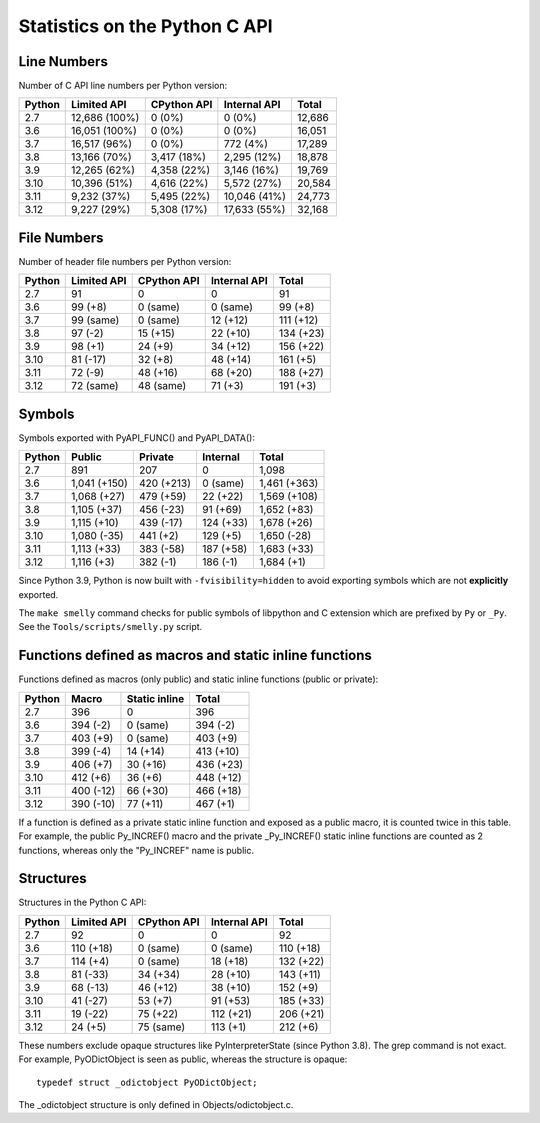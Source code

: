 ++++++++++++++++++++++++++++++
Statistics on the Python C API
++++++++++++++++++++++++++++++

Line Numbers
============

Number of C API line numbers per Python version:

======  =============  ===========  ============  ======
Python  Limited API    CPython API  Internal API  Total
======  =============  ===========  ============  ======
2.7     12,686 (100%)  0 (0%)       0 (0%)        12,686
3.6     16,051 (100%)  0 (0%)       0 (0%)        16,051
3.7     16,517 (96%)   0 (0%)       772 (4%)      17,289
3.8     13,166 (70%)   3,417 (18%)  2,295 (12%)   18,878
3.9     12,265 (62%)   4,358 (22%)  3,146 (16%)   19,769
3.10    10,396 (51%)   4,616 (22%)  5,572 (27%)   20,584
3.11    9,232 (37%)    5,495 (22%)  10,046 (41%)  24,773
3.12    9,227 (29%)    5,308 (17%)  17,633 (55%)  32,168
======  =============  ===========  ============  ======

File Numbers
============

Number of header file numbers per Python version:

======  ===========  ===========  ============  =========
Python  Limited API  CPython API  Internal API  Total
======  ===========  ===========  ============  =========
2.7     91           0            0             91
3.6     99 (+8)      0 (same)     0 (same)      99 (+8)
3.7     99 (same)    0 (same)     12 (+12)      111 (+12)
3.8     97 (-2)      15 (+15)     22 (+10)      134 (+23)
3.9     98 (+1)      24 (+9)      34 (+12)      156 (+22)
3.10    81 (-17)     32 (+8)      48 (+14)      161 (+5)
3.11    72 (-9)      48 (+16)     68 (+20)      188 (+27)
3.12    72 (same)    48 (same)    71 (+3)       191 (+3)
======  ===========  ===========  ============  =========

Symbols
=======

Symbols exported with PyAPI_FUNC() and PyAPI_DATA():

======  ============  ==========  =========  ============
Python  Public        Private     Internal   Total
======  ============  ==========  =========  ============
2.7     891           207         0          1,098
3.6     1,041 (+150)  420 (+213)  0 (same)   1,461 (+363)
3.7     1,068 (+27)   479 (+59)   22 (+22)   1,569 (+108)
3.8     1,105 (+37)   456 (-23)   91 (+69)   1,652 (+83)
3.9     1,115 (+10)   439 (-17)   124 (+33)  1,678 (+26)
3.10    1,080 (-35)   441 (+2)    129 (+5)   1,650 (-28)
3.11    1,113 (+33)   383 (-58)   187 (+58)  1,683 (+33)
3.12    1,116 (+3)    382 (-1)    186 (-1)   1,684 (+1)
======  ============  ==========  =========  ============

Since Python 3.9, Python is now built with ``-fvisibility=hidden`` to avoid
exporting symbols which are not **explicitly** exported.

The ``make smelly`` command checks for public symbols of libpython and C
extension which are prefixed by ``Py`` or ``_Py``. See
the ``Tools/scripts/smelly.py`` script.

Functions defined as macros and static inline functions
=======================================================

Functions defined as macros (only public) and static inline functions (public or private):

======  =========  =============  =========
Python  Macro      Static inline  Total
======  =========  =============  =========
2.7     396        0              396
3.6     394 (-2)   0 (same)       394 (-2)
3.7     403 (+9)   0 (same)       403 (+9)
3.8     399 (-4)   14 (+14)       413 (+10)
3.9     406 (+7)   30 (+16)       436 (+23)
3.10    412 (+6)   36 (+6)        448 (+12)
3.11    400 (-12)  66 (+30)       466 (+18)
3.12    390 (-10)  77 (+11)       467 (+1)
======  =========  =============  =========

If a function is defined as a private static inline function and exposed as a
public macro, it is counted twice in this table. For example, the public
Py_INCREF() macro and the private _Py_INCREF() static inline functions are
counted as 2 functions, whereas only the "Py_INCREF" name is public.

Structures
==========

Structures in the Python C API:

======  ===========  ===========  ============  =========
Python  Limited API  CPython API  Internal API  Total
======  ===========  ===========  ============  =========
2.7     92           0            0             92
3.6     110 (+18)    0 (same)     0 (same)      110 (+18)
3.7     114 (+4)     0 (same)     18 (+18)      132 (+22)
3.8     81 (-33)     34 (+34)     28 (+10)      143 (+11)
3.9     68 (-13)     46 (+12)     38 (+10)      152 (+9)
3.10    41 (-27)     53 (+7)      91 (+53)      185 (+33)
3.11    19 (-22)     75 (+22)     112 (+21)     206 (+21)
3.12    24 (+5)      75 (same)    113 (+1)      212 (+6)
======  ===========  ===========  ============  =========

These numbers exclude opaque structures like PyInterpreterState (since Python
3.8). The grep command is not exact. For example, PyODictObject is seen as
public, whereas the structure is opaque::

    typedef struct _odictobject PyODictObject;

The _odictobject structure is only defined in Objects/odictobject.c.

